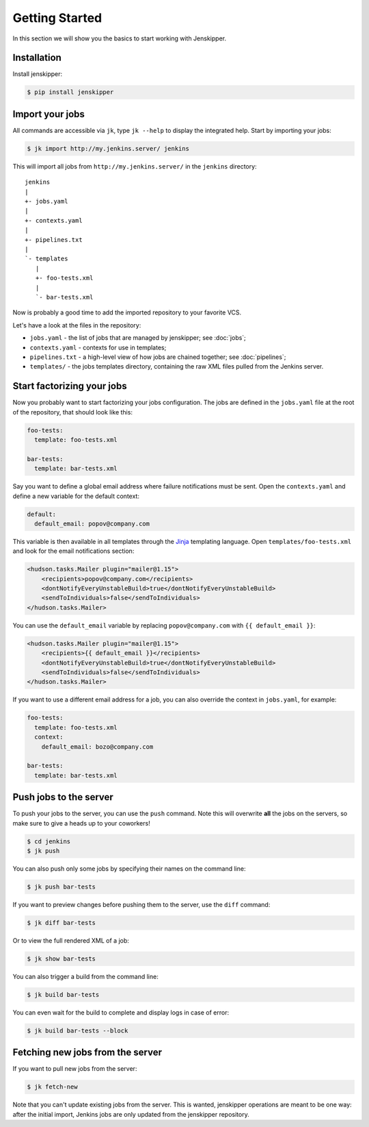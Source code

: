 Getting Started
===============

In this section we will show you the basics to start working with Jenskipper.

Installation
------------

Install jenskipper:

.. code-block:: shell-session

    $ pip install jenskipper


Import your jobs
----------------

All commands are accessible via ``jk``, type ``jk --help`` to display the
integrated help. Start by importing your jobs:

.. code-block:: shell-session

    $ jk import http://my.jenkins.server/ jenkins

This will import all jobs from ``http://my.jenkins.server/`` in the ``jenkins``
directory::

    jenkins
    |
    +- jobs.yaml
    |
    +- contexts.yaml
    |
    +- pipelines.txt
    |
    `- templates
       |
       +- foo-tests.xml
       |
       `- bar-tests.xml

Now is probably a good time to add the imported repository to your favorite
VCS.

Let's have a look at the files in the repository:

* ``jobs.yaml`` - the list of jobs that are managed by jenskipper; see
  :doc:`jobs`;

* ``contexts.yaml`` - contexts for use in templates;

* ``pipelines.txt`` - a high-level view of how jobs are chained together; see
  :doc:`pipelines`;

* ``templates/`` - the jobs templates directory, containing the raw XML files
  pulled from the Jenkins server.

Start factorizing your jobs
---------------------------

Now you probably want to start factorizing your jobs configuration. The jobs
are defined in the ``jobs.yaml`` file at the root of the
repository, that should look like this:

.. code-block:: yaml

    foo-tests:
      template: foo-tests.xml

    bar-tests:
      template: bar-tests.xml

Say you want to define a global email address where failure notifications must
be sent. Open the ``contexts.yaml`` and define a new variable for the default
context:

.. code-block:: yaml

    default:
      default_email: popov@company.com

This variable is then available in all templates through the `Jinja
<http://jinja.pocoo.org/>`_ templating language. Open
``templates/foo-tests.xml`` and look for the email notifications section:

.. code-block:: xml

    <hudson.tasks.Mailer plugin="mailer@1.15">
        <recipients>popov@company.com</recipients>
        <dontNotifyEveryUnstableBuild>true</dontNotifyEveryUnstableBuild>
        <sendToIndividuals>false</sendToIndividuals>
    </hudson.tasks.Mailer>

You can use the ``default_email`` variable by replacing ``popov@company.com``
with ``{{ default_email }}``:

.. code-block:: xml+jinja

    <hudson.tasks.Mailer plugin="mailer@1.15">
        <recipients>{{ default_email }}</recipients>
        <dontNotifyEveryUnstableBuild>true</dontNotifyEveryUnstableBuild>
        <sendToIndividuals>false</sendToIndividuals>
    </hudson.tasks.Mailer>

If you want to use a different email address for a job, you can also
override the context in ``jobs.yaml``, for example:

.. code-block:: yaml

    foo-tests:
      template: foo-tests.xml
      context:
        default_email: bozo@company.com

    bar-tests:
      template: bar-tests.xml

Push jobs to the server
-----------------------

To push your jobs to the server, you can use the ``push`` command. Note this
will overwrite **all** the jobs on the servers, so make sure to give a heads up
to your coworkers!

.. code-block:: shell-session

    $ cd jenkins
    $ jk push

You can also push only some jobs by specifying their names on the command
line:

.. code-block:: shell-session

    $ jk push bar-tests

If you want to preview changes before pushing them to the server, use the
``diff`` command:

.. code-block:: shell-session

    $ jk diff bar-tests

Or to view the full rendered XML of a job:

.. code-block:: shell-session

    $ jk show bar-tests

You can also trigger a build from the command line:

.. code-block:: shell-session

    $ jk build bar-tests

You can even wait for the build to complete and display logs in case of error:

.. code-block:: shell-session

    $ jk build bar-tests --block

Fetching new jobs from the server
---------------------------------

If you want to pull new jobs from the server:

.. code-block:: shell-session

    $ jk fetch-new

Note that you can't update existing jobs from the server. This is wanted,
jenskipper operations are meant to be one way: after the initial import,
Jenkins jobs are only updated from the jenskipper repository.
